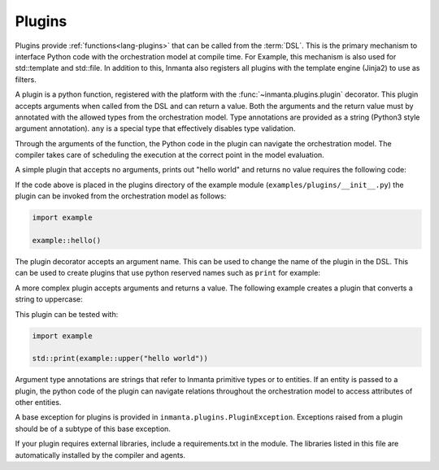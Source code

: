 .. _module-plugins:

Plugins
*******
Plugins provide :ref:`functions<lang-plugins>` that can be called from the :term:`DSL`. This is the
primary mechanism to interface Python code with the orchestration model at compile time. For Example,
this mechanism is also used for std::template and std::file. In addition to this, Inmanta also registers all
plugins with the template engine (Jinja2) to use as filters.

A plugin is a python function, registered with the platform with the :func:`~inmanta.plugins.plugin`
decorator. This plugin accepts arguments when called from the DSL and can return a value. Both the
arguments and the return value must by annotated with the allowed types from the orchestration model.
Type annotations are provided as a string (Python3 style argument annotation). ``any`` is a special
type that effectively disables type validation.

Through the arguments of the function, the Python code in the plugin can navigate the orchestration
model. The compiler takes care of scheduling the execution at the correct point in the model
evaluation.

A simple plugin that accepts no arguments, prints out "hello world" and returns no value requires
the following code:

.. code-block:: python
    :linenos:

    from inmanta.plugins import plugin

    @plugin
    def hello():
        print("Hello world!")


If the code above is placed in the plugins directory of the example module
(``examples/plugins/__init__.py``) the plugin can be invoked from the orchestration model as
follows:

.. code-block:: inmanta

    import example

    example::hello()

The plugin decorator accepts an argument name. This can be used to change the name of the plugin in
the DSL. This can be used to create plugins that use python reserved names such as ``print`` for example:

.. code-block:: python
    :linenos:

    from inmanta.plugins import plugin

    @plugin("print")
    def printf():
        """
            Prints inmanta
        """
        print("inmanta")


A more complex plugin accepts arguments and returns a value. The following example creates a plugin
that converts a string to uppercase:

.. code-block:: python
    :linenos:

    from inmanta.plugins import plugin

    @plugin
    def upper(value: "string") -> "string":
        return value.upper()


This plugin can be tested with:

.. code-block:: inmanta

    import example

    std::print(example::upper("hello world"))


Argument type annotations are strings that refer to Inmanta primitive types or to entities. If an
entity is passed to a plugin, the python code of the plugin can navigate relations throughout the
orchestration model to access attributes of other entities.

A base exception for plugins is provided in ``inmanta.plugins.PluginException``. Exceptions raised
from a plugin should be of a subtype of this base exception.

.. code-block:: python
    :linenos:

    from inmanta.plugins import plugin, PluginException

    @plugin
    def raise_exception(message: "string"):
        raise PluginException(message)

If your plugin requires external libraries, include a requirements.txt in the module. The libraries
listed in this file are automatically installed by the compiler and agents.

.. todo:: context
.. todo:: new statements
